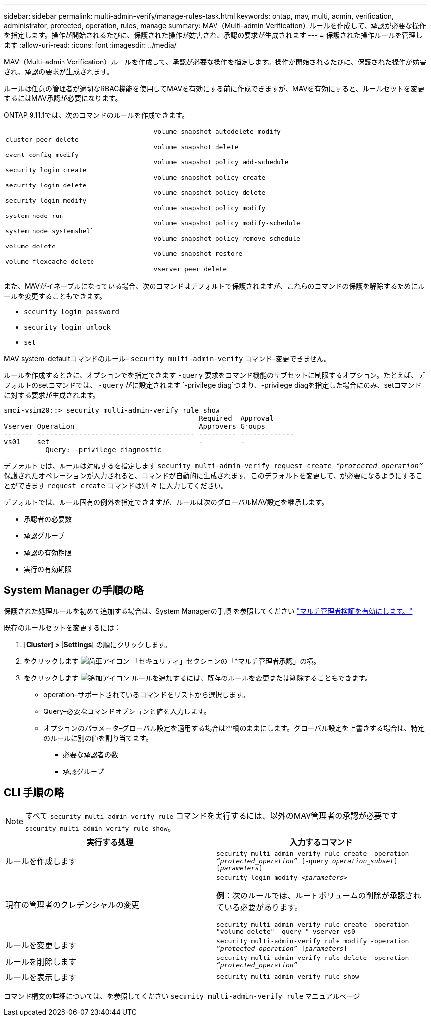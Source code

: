---
sidebar: sidebar 
permalink: multi-admin-verify/manage-rules-task.html 
keywords: ontap, mav, multi, admin, verification, administrator, protected, operation, rules, manage 
summary: MAV（Multi-admin Verification）ルールを作成して、承認が必要な操作を指定します。操作が開始されるたびに、保護された操作が妨害され、承認の要求が生成されます 
---
= 保護された操作ルールを管理します
:allow-uri-read: 
:icons: font
:imagesdir: ../media/


[role="lead"]
MAV（Multi-admin Verification）ルールを作成して、承認が必要な操作を指定します。操作が開始されるたびに、保護された操作が妨害され、承認の要求が生成されます。

ルールは任意の管理者が適切なRBAC機能を使用してMAVを有効にする前に作成できますが、MAVを有効にすると、ルールセットを変更するにはMAV承認が必要になります。

ONTAP 9.11.1では、次のコマンドのルールを作成できます。

[cols="2*"]
|===


 a| 
`cluster peer delete`

`event config modify`

`security login create`

`security login delete`

`security login modify`

`system node run`

`system node systemshell`

`volume delete`

`volume flexcache delete`
 a| 
`volume snapshot autodelete modify`

`volume snapshot delete`

`volume snapshot policy add-schedule`

`volume snapshot policy create`

`volume snapshot policy delete`

`volume snapshot policy modify`

`volume snapshot policy modify-schedule`

`volume snapshot policy remove-schedule`

`volume snapshot restore`

`vserver peer delete`

|===
また、MAVがイネーブルになっている場合、次のコマンドはデフォルトで保護されますが、これらのコマンドの保護を解除するためにルールを変更することもできます。

* `security login password`
* `security login unlock`
* `set`


MAV system-defaultコマンドのルール– `security multi-admin-verify` コマンド–変更できません。

ルールを作成するときに、オプションでを指定できます `-query` 要求をコマンド機能のサブセットに制限するオプション。たとえば、デフォルトのsetコマンドでは、 `-query` がに設定されます `-privilege diag`つまり、-privilege diagを指定した場合にのみ、setコマンドに対する要求が生成されます。

[listing]
----
smci-vsim20::> security multi-admin-verify rule show
                                               Required  Approval
Vserver Operation                              Approvers Groups
------- -------------------------------------- --------- -------------
vs01    set                                    -         -
          Query: -privilege diagnostic
----
デフォルトでは、ルールは対応するを指定します `security multi-admin-verify request create _“protected_operation”_` 保護されたオペレーションが入力されると、コマンドが自動的に生成されます。このデフォルトを変更して、が必要になるようにすることができます `request create` コマンドは別 々 に入力してください。

デフォルトでは、ルール固有の例外を指定できますが、ルールは次のグローバルMAV設定を継承します。

* 承認者の必要数
* 承認グループ
* 承認の有効期限
* 実行の有効期限




== System Manager の手順の略

保護された処理ルールを初めて追加する場合は、System Managerの手順 を参照してください link:enable-disable-task.html#system-manager-procedure["マルチ管理者検証を有効にします。"]

既存のルールセットを変更するには：

. [*Cluster] > [Settings*] の順にクリックします。
. をクリックします image:icon_gear.gif["歯車アイコン"] 「セキュリティ」セクションの「*マルチ管理者承認」の横。
. をクリックします image:icon_add.gif["追加アイコン"] ルールを追加するには、既存のルールを変更または削除することもできます。
+
** operation–サポートされているコマンドをリストから選択します。
** Query–必要なコマンドオプションと値を入力します。
** オプションのパラメータ–グローバル設定を適用する場合は空欄のままにします。グローバル設定を上書きする場合は、特定のルールに別の値を割り当てます。
+
*** 必要な承認者の数
*** 承認グループ








== CLI 手順の略


NOTE: すべて `security multi-admin-verify rule` コマンドを実行するには、以外のMAV管理者の承認が必要です `security multi-admin-verify rule show`。

[cols="50,50"]
|===
| 実行する処理 | 入力するコマンド 


| ルールを作成します  a| 
`security multi-admin-verify rule create -operation _“protected_operation”_ [-query _operation_subset_] [_parameters_]`



| 現在の管理者のクレデンシャルの変更  a| 
`security login modify _<parameters>_`

*例*：次のルールでは、ルートボリュームの削除が承認されている必要があります。

`security multi-admin-verify rule create  -operation "volume delete" -query "-vserver vs0`



| ルールを変更します  a| 
`security multi-admin-verify rule modify -operation _“protected_operation”_ [_parameters_]`



| ルールを削除します  a| 
`security multi-admin-verify rule delete -operation _“protected_operation”_`



| ルールを表示します  a| 
`security multi-admin-verify rule show`

|===
コマンド構文の詳細については、を参照してください `security multi-admin-verify rule` マニュアルページ
